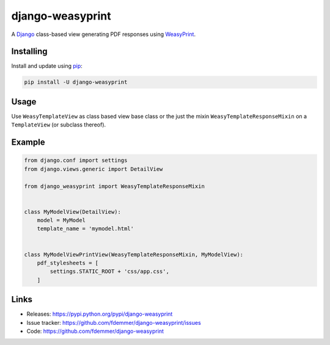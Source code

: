 django-weasyprint
=================

A `Django`_ class-based view generating PDF responses using `WeasyPrint`_.

Installing
----------

Install and update using `pip`_:

.. code-block:: text

    pip install -U django-weasyprint

Usage
-----

Use ``WeasyTemplateView`` as class based view base class or the just the
mixin ``WeasyTemplateResponseMixin`` on a ``TemplateView`` (or subclass
thereof).

Example
-------

.. code:: python

    from django.conf import settings
    from django.views.generic import DetailView

    from django_weasyprint import WeasyTemplateResponseMixin


    class MyModelView(DetailView):
        model = MyModel
        template_name = 'mymodel.html'


    class MyModelViewPrintView(WeasyTemplateResponseMixin, MyModelView):
        pdf_stylesheets = [
            settings.STATIC_ROOT + 'css/app.css',
        ]

Links
-----

* Releases: https://pypi.python.org/pypi/django-weasyprint
* Issue tracker: https://github.com/fdemmer/django-weasyprint/issues
* Code: https://github.com/fdemmer/django-weasyprint


.. _pip: https://pip.pypa.io/en/stable/quickstart
.. _Django: https://www.djangoproject.com
.. _WeasyPrint: http://weasyprint.org


